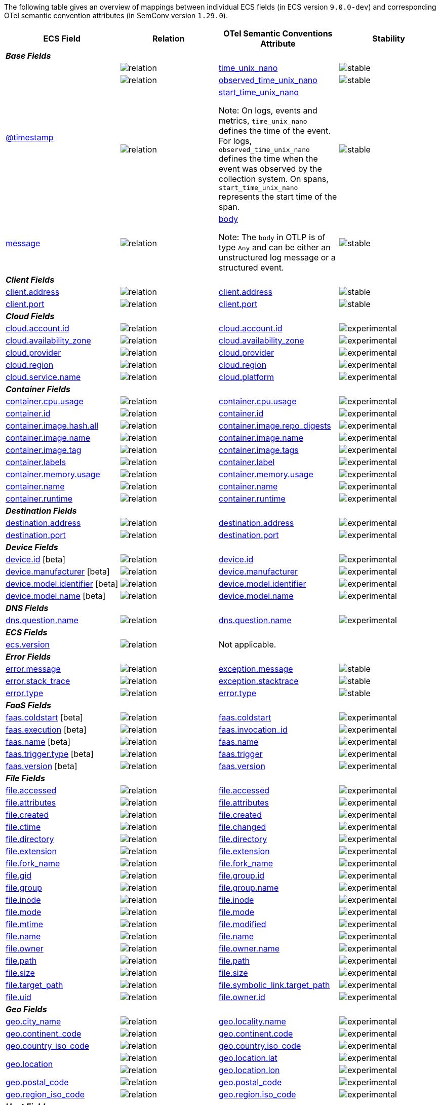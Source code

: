 The following table gives an overview of mappings between individual ECS fields (in ECS version `9.0.0-dev`)
and corresponding OTel semantic convention attributes (in SemConv version `1.29.0`).

[%header]
|====
| ECS Field | Relation | OTel Semantic Conventions Attribute | Stability

[[otel-mapping-namespace-base]]
4+e| *Base Fields*

.3+|
[[otel-mapping-for-timestamp]]
<<field-timestamp, @timestamp>> 



^| image:https://img.shields.io/badge/OTLP-ffdcb2?style=flat[relation,title=otlp]

<| https://github.com/search?q=repo%3Aopen-telemetry%2Fopentelemetry-proto+%22\+time_unix_nano+%22&type=code[time_unix_nano] +


^|image:https://img.shields.io/badge/✔-93c93e?style=flat[stable,title=stable]

// ===============================================================


^| image:https://img.shields.io/badge/OTLP-ffdcb2?style=flat[relation,title=otlp]

<| https://github.com/search?q=repo%3Aopen-telemetry%2Fopentelemetry-proto+%22\+observed_time_unix_nano+%22&type=code[observed_time_unix_nano] +


^|image:https://img.shields.io/badge/✔-93c93e?style=flat[stable,title=stable]

// ===============================================================


^| image:https://img.shields.io/badge/OTLP-ffdcb2?style=flat[relation,title=otlp]

<| https://github.com/search?q=repo%3Aopen-telemetry%2Fopentelemetry-proto+%22\+start_time_unix_nano+%22&type=code[start_time_unix_nano] +

Note: On logs, events and metrics, `time_unix_nano` defines the time of the event. For logs, `observed_time_unix_nano` defines the time when the event was observed by the collection system. On spans, `start_time_unix_nano` represents the start time of the span.



^|image:https://img.shields.io/badge/✔-93c93e?style=flat[stable,title=stable]

// ===============================================================
.1+|
[[otel-mapping-for-message]]
<<field-message, message>> 



^| image:https://img.shields.io/badge/OTLP-ffdcb2?style=flat[relation,title=otlp]

<| https://github.com/search?q=repo%3Aopen-telemetry%2Fopentelemetry-proto+%22\+body+%22&type=code[body] +

Note: The `body` in OTLP is of type `Any` and can be either an unstructured log message or a structured event.


^|image:https://img.shields.io/badge/✔-93c93e?style=flat[stable,title=stable]

// ===============================================================
[[otel-mapping-namespace-client]]
4+e| *Client Fields*

.1+|
[[otel-mapping-for-client-address]]
<<field-client-address, client.address>> 



^| image:https://img.shields.io/badge/exact%20match-93c93e?style=flat[relation,title=match]

<| https://opentelemetry.io/docs/specs/semconv/attributes-registry/client/#client-address[client.address] +


^|image:https://img.shields.io/badge/✔-93c93e?style=flat[stable,title=stable]

// ===============================================================
.1+|
[[otel-mapping-for-client-port]]
<<field-client-port, client.port>> 



^| image:https://img.shields.io/badge/exact%20match-93c93e?style=flat[relation,title=match]

<| https://opentelemetry.io/docs/specs/semconv/attributes-registry/client/#client-port[client.port] +


^|image:https://img.shields.io/badge/✔-93c93e?style=flat[stable,title=stable]

// ===============================================================
[[otel-mapping-namespace-cloud]]
4+e| *Cloud Fields*

.1+|
[[otel-mapping-for-cloud-account-id]]
<<field-cloud-account-id, cloud.account.id>> 



^| image:https://img.shields.io/badge/exact%20match-93c93e?style=flat[relation,title=match]

<| https://opentelemetry.io/docs/specs/semconv/attributes-registry/cloud/#cloud-account-id[cloud.account.id] +


^|image:https://img.shields.io/badge/✘-fed10c?style=flat[experimental,title=experimental]

// ===============================================================
.1+|
[[otel-mapping-for-cloud-availability-zone]]
<<field-cloud-availability-zone, cloud.availability_zone>> 



^| image:https://img.shields.io/badge/exact%20match-93c93e?style=flat[relation,title=match]

<| https://opentelemetry.io/docs/specs/semconv/attributes-registry/cloud/#cloud-availability-zone[cloud.availability_zone] +


^|image:https://img.shields.io/badge/✘-fed10c?style=flat[experimental,title=experimental]

// ===============================================================
.1+|
[[otel-mapping-for-cloud-provider]]
<<field-cloud-provider, cloud.provider>> 



^| image:https://img.shields.io/badge/exact%20match-93c93e?style=flat[relation,title=match]

<| https://opentelemetry.io/docs/specs/semconv/attributes-registry/cloud/#cloud-provider[cloud.provider] +


^|image:https://img.shields.io/badge/✘-fed10c?style=flat[experimental,title=experimental]

// ===============================================================
.1+|
[[otel-mapping-for-cloud-region]]
<<field-cloud-region, cloud.region>> 



^| image:https://img.shields.io/badge/exact%20match-93c93e?style=flat[relation,title=match]

<| https://opentelemetry.io/docs/specs/semconv/attributes-registry/cloud/#cloud-region[cloud.region] +


^|image:https://img.shields.io/badge/✘-fed10c?style=flat[experimental,title=experimental]

// ===============================================================
.1+|
[[otel-mapping-for-cloud-service-name]]
<<field-cloud-service-name, cloud.service.name>> 



^| image:https://img.shields.io/badge/equivalent-1ba9f5?style=flat[relation,title=equivalent]

<| https://opentelemetry.io/docs/specs/semconv/attributes-registry/cloud/#cloud-platform[cloud.platform] +


^|image:https://img.shields.io/badge/✘-fed10c?style=flat[experimental,title=experimental]

// ===============================================================
[[otel-mapping-namespace-container]]
4+e| *Container Fields*

.1+|
[[otel-mapping-for-container-cpu-usage]]
<<field-container-cpu-usage, container.cpu.usage>> 



^| image:https://img.shields.io/badge/metric-cb00cb?style=flat[relation,title=metric]

<| https://github.com/search?q=repo%3Aopen-telemetry%2Fsemantic-conventions+%22%3C%21--\+semconv+metric.container.cpu.usage+--%3E%22&type=code[container.cpu.usage] +


^|image:https://img.shields.io/badge/✘-fed10c?style=flat[experimental,title=experimental]

// ===============================================================
.1+|
[[otel-mapping-for-container-id]]
<<field-container-id, container.id>> 



^| image:https://img.shields.io/badge/exact%20match-93c93e?style=flat[relation,title=match]

<| https://opentelemetry.io/docs/specs/semconv/attributes-registry/container/#container-id[container.id] +


^|image:https://img.shields.io/badge/✘-fed10c?style=flat[experimental,title=experimental]

// ===============================================================
.1+|
[[otel-mapping-for-container-image-hash-all]]
<<field-container-image-hash-all, container.image.hash.all>> 



^| image:https://img.shields.io/badge/equivalent-1ba9f5?style=flat[relation,title=equivalent]

<| https://opentelemetry.io/docs/specs/semconv/attributes-registry/container/#container-image-repo-digests[container.image.repo_digests] +


^|image:https://img.shields.io/badge/✘-fed10c?style=flat[experimental,title=experimental]

// ===============================================================
.1+|
[[otel-mapping-for-container-image-name]]
<<field-container-image-name, container.image.name>> 



^| image:https://img.shields.io/badge/exact%20match-93c93e?style=flat[relation,title=match]

<| https://opentelemetry.io/docs/specs/semconv/attributes-registry/container/#container-image-name[container.image.name] +


^|image:https://img.shields.io/badge/✘-fed10c?style=flat[experimental,title=experimental]

// ===============================================================
.1+|
[[otel-mapping-for-container-image-tag]]
<<field-container-image-tag, container.image.tag>> 



^| image:https://img.shields.io/badge/equivalent-1ba9f5?style=flat[relation,title=equivalent]

<| https://opentelemetry.io/docs/specs/semconv/attributes-registry/container/#container-image-tags[container.image.tags] +


^|image:https://img.shields.io/badge/✘-fed10c?style=flat[experimental,title=experimental]

// ===============================================================
.1+|
[[otel-mapping-for-container-labels]]
<<field-container-labels, container.labels>> 



^| image:https://img.shields.io/badge/related-cb8f00?style=flat[relation,title=related]

<| https://opentelemetry.io/docs/specs/semconv/attributes-registry/container/#container-label[container.label] +


^|image:https://img.shields.io/badge/✘-fed10c?style=flat[experimental,title=experimental]

// ===============================================================
.1+|
[[otel-mapping-for-container-memory-usage]]
<<field-container-memory-usage, container.memory.usage>> 



^| image:https://img.shields.io/badge/metric-cb00cb?style=flat[relation,title=metric]

<| https://github.com/search?q=repo%3Aopen-telemetry%2Fsemantic-conventions+%22%3C%21--\+semconv+metric.container.memory.usage+--%3E%22&type=code[container.memory.usage] +


^|image:https://img.shields.io/badge/✘-fed10c?style=flat[experimental,title=experimental]

// ===============================================================
.1+|
[[otel-mapping-for-container-name]]
<<field-container-name, container.name>> 



^| image:https://img.shields.io/badge/exact%20match-93c93e?style=flat[relation,title=match]

<| https://opentelemetry.io/docs/specs/semconv/attributes-registry/container/#container-name[container.name] +


^|image:https://img.shields.io/badge/✘-fed10c?style=flat[experimental,title=experimental]

// ===============================================================
.1+|
[[otel-mapping-for-container-runtime]]
<<field-container-runtime, container.runtime>> 



^| image:https://img.shields.io/badge/exact%20match-93c93e?style=flat[relation,title=match]

<| https://opentelemetry.io/docs/specs/semconv/attributes-registry/container/#container-runtime[container.runtime] +


^|image:https://img.shields.io/badge/✘-fed10c?style=flat[experimental,title=experimental]

// ===============================================================
[[otel-mapping-namespace-destination]]
4+e| *Destination Fields*

.1+|
[[otel-mapping-for-destination-address]]
<<field-destination-address, destination.address>> 



^| image:https://img.shields.io/badge/exact%20match-93c93e?style=flat[relation,title=match]

<| https://opentelemetry.io/docs/specs/semconv/attributes-registry/destination/#destination-address[destination.address] +


^|image:https://img.shields.io/badge/✘-fed10c?style=flat[experimental,title=experimental]

// ===============================================================
.1+|
[[otel-mapping-for-destination-port]]
<<field-destination-port, destination.port>> 



^| image:https://img.shields.io/badge/exact%20match-93c93e?style=flat[relation,title=match]

<| https://opentelemetry.io/docs/specs/semconv/attributes-registry/destination/#destination-port[destination.port] +


^|image:https://img.shields.io/badge/✘-fed10c?style=flat[experimental,title=experimental]

// ===============================================================
[[otel-mapping-namespace-device]]
4+e| *Device Fields*

.1+|
[[otel-mapping-for-device-id]]
<<field-device-id, device.id>> [beta]



^| image:https://img.shields.io/badge/exact%20match-93c93e?style=flat[relation,title=match]

<| https://opentelemetry.io/docs/specs/semconv/attributes-registry/device/#device-id[device.id] +


^|image:https://img.shields.io/badge/✘-fed10c?style=flat[experimental,title=experimental]

// ===============================================================
.1+|
[[otel-mapping-for-device-manufacturer]]
<<field-device-manufacturer, device.manufacturer>> [beta]



^| image:https://img.shields.io/badge/exact%20match-93c93e?style=flat[relation,title=match]

<| https://opentelemetry.io/docs/specs/semconv/attributes-registry/device/#device-manufacturer[device.manufacturer] +


^|image:https://img.shields.io/badge/✘-fed10c?style=flat[experimental,title=experimental]

// ===============================================================
.1+|
[[otel-mapping-for-device-model-identifier]]
<<field-device-model-identifier, device.model.identifier>> [beta]



^| image:https://img.shields.io/badge/exact%20match-93c93e?style=flat[relation,title=match]

<| https://opentelemetry.io/docs/specs/semconv/attributes-registry/device/#device-model-identifier[device.model.identifier] +


^|image:https://img.shields.io/badge/✘-fed10c?style=flat[experimental,title=experimental]

// ===============================================================
.1+|
[[otel-mapping-for-device-model-name]]
<<field-device-model-name, device.model.name>> [beta]



^| image:https://img.shields.io/badge/exact%20match-93c93e?style=flat[relation,title=match]

<| https://opentelemetry.io/docs/specs/semconv/attributes-registry/device/#device-model-name[device.model.name] +


^|image:https://img.shields.io/badge/✘-fed10c?style=flat[experimental,title=experimental]

// ===============================================================
[[otel-mapping-namespace-dns]]
4+e| *DNS Fields*

.1+|
[[otel-mapping-for-dns-question-name]]
<<field-dns-question-name, dns.question.name>> 



^| image:https://img.shields.io/badge/exact%20match-93c93e?style=flat[relation,title=match]

<| https://opentelemetry.io/docs/specs/semconv/attributes-registry/dns/#dns-question-name[dns.question.name] +


^|image:https://img.shields.io/badge/✘-fed10c?style=flat[experimental,title=experimental]

// ===============================================================
[[otel-mapping-namespace-ecs]]
4+e| *ECS Fields*

.1+|
[[otel-mapping-for-ecs-version]]
<<field-ecs-version, ecs.version>> 



^| image:https://img.shields.io/badge/n%2Fa-f2f4fb?style=flat[relation,title=not-applicable]

<| Not applicable. +


^|

// ===============================================================
[[otel-mapping-namespace-error]]
4+e| *Error Fields*

.1+|
[[otel-mapping-for-error-message]]
<<field-error-message, error.message>> 



^| image:https://img.shields.io/badge/equivalent-1ba9f5?style=flat[relation,title=equivalent]

<| https://opentelemetry.io/docs/specs/semconv/attributes-registry/exception/#exception-message[exception.message] +


^|image:https://img.shields.io/badge/✔-93c93e?style=flat[stable,title=stable]

// ===============================================================
.1+|
[[otel-mapping-for-error-stack-trace]]
<<field-error-stack-trace, error.stack_trace>> 



^| image:https://img.shields.io/badge/equivalent-1ba9f5?style=flat[relation,title=equivalent]

<| https://opentelemetry.io/docs/specs/semconv/attributes-registry/exception/#exception-stacktrace[exception.stacktrace] +


^|image:https://img.shields.io/badge/✔-93c93e?style=flat[stable,title=stable]

// ===============================================================
.1+|
[[otel-mapping-for-error-type]]
<<field-error-type, error.type>> 



^| image:https://img.shields.io/badge/exact%20match-93c93e?style=flat[relation,title=match]

<| https://opentelemetry.io/docs/specs/semconv/attributes-registry/error/#error-type[error.type] +


^|image:https://img.shields.io/badge/✔-93c93e?style=flat[stable,title=stable]

// ===============================================================
[[otel-mapping-namespace-faas]]
4+e| *FaaS Fields*

.1+|
[[otel-mapping-for-faas-coldstart]]
<<field-faas-coldstart, faas.coldstart>> [beta]



^| image:https://img.shields.io/badge/exact%20match-93c93e?style=flat[relation,title=match]

<| https://opentelemetry.io/docs/specs/semconv/attributes-registry/faas/#faas-coldstart[faas.coldstart] +


^|image:https://img.shields.io/badge/✘-fed10c?style=flat[experimental,title=experimental]

// ===============================================================
.1+|
[[otel-mapping-for-faas-execution]]
<<field-faas-execution, faas.execution>> [beta]



^| image:https://img.shields.io/badge/equivalent-1ba9f5?style=flat[relation,title=equivalent]

<| https://opentelemetry.io/docs/specs/semconv/attributes-registry/faas/#faas-invocation-id[faas.invocation_id] +


^|image:https://img.shields.io/badge/✘-fed10c?style=flat[experimental,title=experimental]

// ===============================================================
.1+|
[[otel-mapping-for-faas-name]]
<<field-faas-name, faas.name>> [beta]



^| image:https://img.shields.io/badge/exact%20match-93c93e?style=flat[relation,title=match]

<| https://opentelemetry.io/docs/specs/semconv/attributes-registry/faas/#faas-name[faas.name] +


^|image:https://img.shields.io/badge/✘-fed10c?style=flat[experimental,title=experimental]

// ===============================================================
.1+|
[[otel-mapping-for-faas-trigger-type]]
<<field-faas-trigger-type, faas.trigger.type>> [beta]



^| image:https://img.shields.io/badge/equivalent-1ba9f5?style=flat[relation,title=equivalent]

<| https://opentelemetry.io/docs/specs/semconv/attributes-registry/faas/#faas-trigger[faas.trigger] +


^|image:https://img.shields.io/badge/✘-fed10c?style=flat[experimental,title=experimental]

// ===============================================================
.1+|
[[otel-mapping-for-faas-version]]
<<field-faas-version, faas.version>> [beta]



^| image:https://img.shields.io/badge/exact%20match-93c93e?style=flat[relation,title=match]

<| https://opentelemetry.io/docs/specs/semconv/attributes-registry/faas/#faas-version[faas.version] +


^|image:https://img.shields.io/badge/✘-fed10c?style=flat[experimental,title=experimental]

// ===============================================================
[[otel-mapping-namespace-file]]
4+e| *File Fields*

.1+|
[[otel-mapping-for-file-accessed]]
<<field-file-accessed, file.accessed>> 



^| image:https://img.shields.io/badge/exact%20match-93c93e?style=flat[relation,title=match]

<| https://opentelemetry.io/docs/specs/semconv/attributes-registry/file/#file-accessed[file.accessed] +


^|image:https://img.shields.io/badge/✘-fed10c?style=flat[experimental,title=experimental]

// ===============================================================
.1+|
[[otel-mapping-for-file-attributes]]
<<field-file-attributes, file.attributes>> 



^| image:https://img.shields.io/badge/exact%20match-93c93e?style=flat[relation,title=match]

<| https://opentelemetry.io/docs/specs/semconv/attributes-registry/file/#file-attributes[file.attributes] +


^|image:https://img.shields.io/badge/✘-fed10c?style=flat[experimental,title=experimental]

// ===============================================================
.1+|
[[otel-mapping-for-file-created]]
<<field-file-created, file.created>> 



^| image:https://img.shields.io/badge/exact%20match-93c93e?style=flat[relation,title=match]

<| https://opentelemetry.io/docs/specs/semconv/attributes-registry/file/#file-created[file.created] +


^|image:https://img.shields.io/badge/✘-fed10c?style=flat[experimental,title=experimental]

// ===============================================================
.1+|
[[otel-mapping-for-file-ctime]]
<<field-file-ctime, file.ctime>> 



^| image:https://img.shields.io/badge/equivalent-1ba9f5?style=flat[relation,title=equivalent]

<| https://opentelemetry.io/docs/specs/semconv/attributes-registry/file/#file-changed[file.changed] +


^|image:https://img.shields.io/badge/✘-fed10c?style=flat[experimental,title=experimental]

// ===============================================================
.1+|
[[otel-mapping-for-file-directory]]
<<field-file-directory, file.directory>> 



^| image:https://img.shields.io/badge/exact%20match-93c93e?style=flat[relation,title=match]

<| https://opentelemetry.io/docs/specs/semconv/attributes-registry/file/#file-directory[file.directory] +


^|image:https://img.shields.io/badge/✘-fed10c?style=flat[experimental,title=experimental]

// ===============================================================
.1+|
[[otel-mapping-for-file-extension]]
<<field-file-extension, file.extension>> 



^| image:https://img.shields.io/badge/exact%20match-93c93e?style=flat[relation,title=match]

<| https://opentelemetry.io/docs/specs/semconv/attributes-registry/file/#file-extension[file.extension] +


^|image:https://img.shields.io/badge/✘-fed10c?style=flat[experimental,title=experimental]

// ===============================================================
.1+|
[[otel-mapping-for-file-fork-name]]
<<field-file-fork-name, file.fork_name>> 



^| image:https://img.shields.io/badge/exact%20match-93c93e?style=flat[relation,title=match]

<| https://opentelemetry.io/docs/specs/semconv/attributes-registry/file/#file-fork-name[file.fork_name] +


^|image:https://img.shields.io/badge/✘-fed10c?style=flat[experimental,title=experimental]

// ===============================================================
.1+|
[[otel-mapping-for-file-gid]]
<<field-file-gid, file.gid>> 



^| image:https://img.shields.io/badge/equivalent-1ba9f5?style=flat[relation,title=equivalent]

<| https://opentelemetry.io/docs/specs/semconv/attributes-registry/file/#file-group-id[file.group.id] +


^|image:https://img.shields.io/badge/✘-fed10c?style=flat[experimental,title=experimental]

// ===============================================================
.1+|
[[otel-mapping-for-file-group]]
<<field-file-group, file.group>> 



^| image:https://img.shields.io/badge/equivalent-1ba9f5?style=flat[relation,title=equivalent]

<| https://opentelemetry.io/docs/specs/semconv/attributes-registry/file/#file-group-name[file.group.name] +


^|image:https://img.shields.io/badge/✘-fed10c?style=flat[experimental,title=experimental]

// ===============================================================
.1+|
[[otel-mapping-for-file-inode]]
<<field-file-inode, file.inode>> 



^| image:https://img.shields.io/badge/exact%20match-93c93e?style=flat[relation,title=match]

<| https://opentelemetry.io/docs/specs/semconv/attributes-registry/file/#file-inode[file.inode] +


^|image:https://img.shields.io/badge/✘-fed10c?style=flat[experimental,title=experimental]

// ===============================================================
.1+|
[[otel-mapping-for-file-mode]]
<<field-file-mode, file.mode>> 



^| image:https://img.shields.io/badge/exact%20match-93c93e?style=flat[relation,title=match]

<| https://opentelemetry.io/docs/specs/semconv/attributes-registry/file/#file-mode[file.mode] +


^|image:https://img.shields.io/badge/✘-fed10c?style=flat[experimental,title=experimental]

// ===============================================================
.1+|
[[otel-mapping-for-file-mtime]]
<<field-file-mtime, file.mtime>> 



^| image:https://img.shields.io/badge/equivalent-1ba9f5?style=flat[relation,title=equivalent]

<| https://opentelemetry.io/docs/specs/semconv/attributes-registry/file/#file-modified[file.modified] +


^|image:https://img.shields.io/badge/✘-fed10c?style=flat[experimental,title=experimental]

// ===============================================================
.1+|
[[otel-mapping-for-file-name]]
<<field-file-name, file.name>> 



^| image:https://img.shields.io/badge/exact%20match-93c93e?style=flat[relation,title=match]

<| https://opentelemetry.io/docs/specs/semconv/attributes-registry/file/#file-name[file.name] +


^|image:https://img.shields.io/badge/✘-fed10c?style=flat[experimental,title=experimental]

// ===============================================================
.1+|
[[otel-mapping-for-file-owner]]
<<field-file-owner, file.owner>> 



^| image:https://img.shields.io/badge/equivalent-1ba9f5?style=flat[relation,title=equivalent]

<| https://opentelemetry.io/docs/specs/semconv/attributes-registry/file/#file-owner-name[file.owner.name] +


^|image:https://img.shields.io/badge/✘-fed10c?style=flat[experimental,title=experimental]

// ===============================================================
.1+|
[[otel-mapping-for-file-path]]
<<field-file-path, file.path>> 



^| image:https://img.shields.io/badge/exact%20match-93c93e?style=flat[relation,title=match]

<| https://opentelemetry.io/docs/specs/semconv/attributes-registry/file/#file-path[file.path] +


^|image:https://img.shields.io/badge/✘-fed10c?style=flat[experimental,title=experimental]

// ===============================================================
.1+|
[[otel-mapping-for-file-size]]
<<field-file-size, file.size>> 



^| image:https://img.shields.io/badge/exact%20match-93c93e?style=flat[relation,title=match]

<| https://opentelemetry.io/docs/specs/semconv/attributes-registry/file/#file-size[file.size] +


^|image:https://img.shields.io/badge/✘-fed10c?style=flat[experimental,title=experimental]

// ===============================================================
.1+|
[[otel-mapping-for-file-target-path]]
<<field-file-target-path, file.target_path>> 



^| image:https://img.shields.io/badge/equivalent-1ba9f5?style=flat[relation,title=equivalent]

<| https://opentelemetry.io/docs/specs/semconv/attributes-registry/file/#file-symbolic-link-target-path[file.symbolic_link.target_path] +


^|image:https://img.shields.io/badge/✘-fed10c?style=flat[experimental,title=experimental]

// ===============================================================
.1+|
[[otel-mapping-for-file-uid]]
<<field-file-uid, file.uid>> 



^| image:https://img.shields.io/badge/equivalent-1ba9f5?style=flat[relation,title=equivalent]

<| https://opentelemetry.io/docs/specs/semconv/attributes-registry/file/#file-owner-id[file.owner.id] +


^|image:https://img.shields.io/badge/✘-fed10c?style=flat[experimental,title=experimental]

// ===============================================================
[[otel-mapping-namespace-geo]]
4+e| *Geo Fields*

.1+|
[[otel-mapping-for-geo-city-name]]
<<field-geo-city-name, geo.city_name>> 



^| image:https://img.shields.io/badge/equivalent-1ba9f5?style=flat[relation,title=equivalent]

<| https://opentelemetry.io/docs/specs/semconv/attributes-registry/geo/#geo-locality-name[geo.locality.name] +


^|image:https://img.shields.io/badge/✘-fed10c?style=flat[experimental,title=experimental]

// ===============================================================
.1+|
[[otel-mapping-for-geo-continent-code]]
<<field-geo-continent-code, geo.continent_code>> 



^| image:https://img.shields.io/badge/equivalent-1ba9f5?style=flat[relation,title=equivalent]

<| https://opentelemetry.io/docs/specs/semconv/attributes-registry/geo/#geo-continent-code[geo.continent.code] +


^|image:https://img.shields.io/badge/✘-fed10c?style=flat[experimental,title=experimental]

// ===============================================================
.1+|
[[otel-mapping-for-geo-country-iso-code]]
<<field-geo-country-iso-code, geo.country_iso_code>> 



^| image:https://img.shields.io/badge/equivalent-1ba9f5?style=flat[relation,title=equivalent]

<| https://opentelemetry.io/docs/specs/semconv/attributes-registry/geo/#geo-country-iso-code[geo.country.iso_code] +


^|image:https://img.shields.io/badge/✘-fed10c?style=flat[experimental,title=experimental]

// ===============================================================
.2+|
[[otel-mapping-for-geo-location]]
<<field-geo-location, geo.location>> 



^| image:https://img.shields.io/badge/related-cb8f00?style=flat[relation,title=related]

<| https://opentelemetry.io/docs/specs/semconv/attributes-registry/geo/#geo-location-lat[geo.location.lat] +


^|image:https://img.shields.io/badge/✘-fed10c?style=flat[experimental,title=experimental]

// ===============================================================


^| image:https://img.shields.io/badge/related-cb8f00?style=flat[relation,title=related]

<| https://opentelemetry.io/docs/specs/semconv/attributes-registry/geo/#geo-location-lon[geo.location.lon] +


^|image:https://img.shields.io/badge/✘-fed10c?style=flat[experimental,title=experimental]

// ===============================================================
.1+|
[[otel-mapping-for-geo-postal-code]]
<<field-geo-postal-code, geo.postal_code>> 



^| image:https://img.shields.io/badge/exact%20match-93c93e?style=flat[relation,title=match]

<| https://opentelemetry.io/docs/specs/semconv/attributes-registry/geo/#geo-postal-code[geo.postal_code] +


^|image:https://img.shields.io/badge/✘-fed10c?style=flat[experimental,title=experimental]

// ===============================================================
.1+|
[[otel-mapping-for-geo-region-iso-code]]
<<field-geo-region-iso-code, geo.region_iso_code>> 



^| image:https://img.shields.io/badge/equivalent-1ba9f5?style=flat[relation,title=equivalent]

<| https://opentelemetry.io/docs/specs/semconv/attributes-registry/geo/#geo-region-iso-code[geo.region.iso_code] +


^|image:https://img.shields.io/badge/✘-fed10c?style=flat[experimental,title=experimental]

// ===============================================================
[[otel-mapping-namespace-host]]
4+e| *Host Fields*

.1+|
[[otel-mapping-for-host-architecture]]
<<field-host-architecture, host.architecture>> 



^| image:https://img.shields.io/badge/equivalent-1ba9f5?style=flat[relation,title=equivalent]

<| https://opentelemetry.io/docs/specs/semconv/attributes-registry/host/#host-arch[host.arch] +


^|image:https://img.shields.io/badge/✘-fed10c?style=flat[experimental,title=experimental]

// ===============================================================
.1+|
[[otel-mapping-for-host-cpu-usage]]
<<field-host-cpu-usage, host.cpu.usage>> 



^| image:https://img.shields.io/badge/metric-cb00cb?style=flat[relation,title=metric]

<| https://github.com/search?q=repo%3Aopen-telemetry%2Fsemantic-conventions+%22%3C%21--\+semconv+metric.system.cpu.utilization+--%3E%22&type=code[system.cpu.utilization] +


^|image:https://img.shields.io/badge/✘-fed10c?style=flat[experimental,title=experimental]

// ===============================================================
.1+|
[[otel-mapping-for-host-disk-read-bytes]]
<<field-host-disk-read-bytes, host.disk.read.bytes>> 



^| image:https://img.shields.io/badge/metric-cb00cb?style=flat[relation,title=metric]

<| https://github.com/search?q=repo%3Aopen-telemetry%2Fsemantic-conventions+%22%3C%21--\+semconv+metric.system.disk.io+--%3E%22&type=code[system.disk.io] +


^|image:https://img.shields.io/badge/✘-fed10c?style=flat[experimental,title=experimental]

// ===============================================================
.1+|
[[otel-mapping-for-host-disk-write-bytes]]
<<field-host-disk-write-bytes, host.disk.write.bytes>> 



^| image:https://img.shields.io/badge/metric-cb00cb?style=flat[relation,title=metric]

<| https://github.com/search?q=repo%3Aopen-telemetry%2Fsemantic-conventions+%22%3C%21--\+semconv+metric.system.disk.io+--%3E%22&type=code[system.disk.io] +


^|image:https://img.shields.io/badge/✘-fed10c?style=flat[experimental,title=experimental]

// ===============================================================
.1+|
[[otel-mapping-for-host-id]]
<<field-host-id, host.id>> 



^| image:https://img.shields.io/badge/exact%20match-93c93e?style=flat[relation,title=match]

<| https://opentelemetry.io/docs/specs/semconv/attributes-registry/host/#host-id[host.id] +


^|image:https://img.shields.io/badge/✘-fed10c?style=flat[experimental,title=experimental]

// ===============================================================
.1+|
[[otel-mapping-for-host-ip]]
<<field-host-ip, host.ip>> 



^| image:https://img.shields.io/badge/exact%20match-93c93e?style=flat[relation,title=match]

<| https://opentelemetry.io/docs/specs/semconv/attributes-registry/host/#host-ip[host.ip] +


^|image:https://img.shields.io/badge/✘-fed10c?style=flat[experimental,title=experimental]

// ===============================================================
.1+|
[[otel-mapping-for-host-mac]]
<<field-host-mac, host.mac>> 



^| image:https://img.shields.io/badge/exact%20match-93c93e?style=flat[relation,title=match]

<| https://opentelemetry.io/docs/specs/semconv/attributes-registry/host/#host-mac[host.mac] +


^|image:https://img.shields.io/badge/✘-fed10c?style=flat[experimental,title=experimental]

// ===============================================================
.1+|
[[otel-mapping-for-host-name]]
<<field-host-name, host.name>> 



^| image:https://img.shields.io/badge/exact%20match-93c93e?style=flat[relation,title=match]

<| https://opentelemetry.io/docs/specs/semconv/attributes-registry/host/#host-name[host.name] +


^|image:https://img.shields.io/badge/✘-fed10c?style=flat[experimental,title=experimental]

// ===============================================================
.1+|
[[otel-mapping-for-host-network-egress-bytes]]
<<field-host-network-egress-bytes, host.network.egress.bytes>> 



^| image:https://img.shields.io/badge/metric-cb00cb?style=flat[relation,title=metric]

<| https://github.com/search?q=repo%3Aopen-telemetry%2Fsemantic-conventions+%22%3C%21--\+semconv+metric.system.network.io+--%3E%22&type=code[system.network.io] +


^|image:https://img.shields.io/badge/✘-fed10c?style=flat[experimental,title=experimental]

// ===============================================================
.1+|
[[otel-mapping-for-host-network-egress-packets]]
<<field-host-network-egress-packets, host.network.egress.packets>> 



^| image:https://img.shields.io/badge/metric-cb00cb?style=flat[relation,title=metric]

<| https://github.com/search?q=repo%3Aopen-telemetry%2Fsemantic-conventions+%22%3C%21--\+semconv+metric.system.network.packets+--%3E%22&type=code[system.network.packets] +


^|image:https://img.shields.io/badge/✘-fed10c?style=flat[experimental,title=experimental]

// ===============================================================
.1+|
[[otel-mapping-for-host-network-ingress-bytes]]
<<field-host-network-ingress-bytes, host.network.ingress.bytes>> 



^| image:https://img.shields.io/badge/metric-cb00cb?style=flat[relation,title=metric]

<| https://github.com/search?q=repo%3Aopen-telemetry%2Fsemantic-conventions+%22%3C%21--\+semconv+metric.system.network.io+--%3E%22&type=code[system.network.io] +


^|image:https://img.shields.io/badge/✘-fed10c?style=flat[experimental,title=experimental]

// ===============================================================
.1+|
[[otel-mapping-for-host-network-ingress-packets]]
<<field-host-network-ingress-packets, host.network.ingress.packets>> 



^| image:https://img.shields.io/badge/metric-cb00cb?style=flat[relation,title=metric]

<| https://github.com/search?q=repo%3Aopen-telemetry%2Fsemantic-conventions+%22%3C%21--\+semconv+metric.system.network.packets+--%3E%22&type=code[system.network.packets] +


^|image:https://img.shields.io/badge/✘-fed10c?style=flat[experimental,title=experimental]

// ===============================================================
.1+|
[[otel-mapping-for-host-type]]
<<field-host-type, host.type>> 



^| image:https://img.shields.io/badge/exact%20match-93c93e?style=flat[relation,title=match]

<| https://opentelemetry.io/docs/specs/semconv/attributes-registry/host/#host-type[host.type] +


^|image:https://img.shields.io/badge/✘-fed10c?style=flat[experimental,title=experimental]

// ===============================================================
.1+|
[[otel-mapping-for-host-uptime]]
<<field-host-uptime, host.uptime>> 



^| image:https://img.shields.io/badge/metric-cb00cb?style=flat[relation,title=metric]

<| https://github.com/search?q=repo%3Aopen-telemetry%2Fsemantic-conventions+%22%3C%21--\+semconv+metric.system.uptime+--%3E%22&type=code[system.uptime] +


^|image:https://img.shields.io/badge/✘-fed10c?style=flat[experimental,title=experimental]

// ===============================================================
[[otel-mapping-namespace-http]]
4+e| *HTTP Fields*

.1+|
[[otel-mapping-for-http-request-body-bytes]]
<<field-http-request-body-bytes, http.request.body.bytes>> 



^| image:https://img.shields.io/badge/equivalent-1ba9f5?style=flat[relation,title=equivalent]

<| https://opentelemetry.io/docs/specs/semconv/attributes-registry/http/#http-request-body-size[http.request.body.size] +


^|image:https://img.shields.io/badge/✘-fed10c?style=flat[experimental,title=experimental]

// ===============================================================
.1+|
[[otel-mapping-for-http-request-bytes]]
<<field-http-request-bytes, http.request.bytes>> 



^| image:https://img.shields.io/badge/equivalent-1ba9f5?style=flat[relation,title=equivalent]

<| https://opentelemetry.io/docs/specs/semconv/attributes-registry/http/#http-request-size[http.request.size] +


^|image:https://img.shields.io/badge/✘-fed10c?style=flat[experimental,title=experimental]

// ===============================================================
.2+|
[[otel-mapping-for-http-request-method]]
<<field-http-request-method, http.request.method>> 



^| image:https://img.shields.io/badge/equivalent-1ba9f5?style=flat[relation,title=equivalent]

<| https://opentelemetry.io/docs/specs/semconv/attributes-registry/http/#http-request-method-original[http.request.method_original] +


^|image:https://img.shields.io/badge/✔-93c93e?style=flat[stable,title=stable]

// ===============================================================


^| image:https://img.shields.io/badge/conflict-910000?style=flat[relation,title=conflict]

<| https://opentelemetry.io/docs/specs/semconv/attributes-registry/http/#http-request-method[http.request.method] +

Note: `http.request.method` in SemConv is the known, normalized, upper case value of the request method, other than the ECS' `http.request.method` that retains casing from the original event.



^|image:https://img.shields.io/badge/✔-93c93e?style=flat[stable,title=stable]

// ===============================================================
.1+|
[[otel-mapping-for-http-response-body-bytes]]
<<field-http-response-body-bytes, http.response.body.bytes>> 



^| image:https://img.shields.io/badge/equivalent-1ba9f5?style=flat[relation,title=equivalent]

<| https://opentelemetry.io/docs/specs/semconv/attributes-registry/http/#http-response-body-size[http.response.body.size] +


^|image:https://img.shields.io/badge/✘-fed10c?style=flat[experimental,title=experimental]

// ===============================================================
.1+|
[[otel-mapping-for-http-response-bytes]]
<<field-http-response-bytes, http.response.bytes>> 



^| image:https://img.shields.io/badge/equivalent-1ba9f5?style=flat[relation,title=equivalent]

<| https://opentelemetry.io/docs/specs/semconv/attributes-registry/http/#http-response-size[http.response.size] +


^|image:https://img.shields.io/badge/✘-fed10c?style=flat[experimental,title=experimental]

// ===============================================================
.1+|
[[otel-mapping-for-http-response-status-code]]
<<field-http-response-status-code, http.response.status_code>> 



^| image:https://img.shields.io/badge/exact%20match-93c93e?style=flat[relation,title=match]

<| https://opentelemetry.io/docs/specs/semconv/attributes-registry/http/#http-response-status-code[http.response.status_code] +


^|image:https://img.shields.io/badge/✔-93c93e?style=flat[stable,title=stable]

// ===============================================================
.2+|
[[otel-mapping-for-http-version]]
<<field-http-version, http.version>> 



^| image:https://img.shields.io/badge/related-cb8f00?style=flat[relation,title=related]

<| https://opentelemetry.io/docs/specs/semconv/attributes-registry/network/#network-protocol-name[network.protocol.name] +


^|image:https://img.shields.io/badge/✔-93c93e?style=flat[stable,title=stable]

// ===============================================================


^| image:https://img.shields.io/badge/related-cb8f00?style=flat[relation,title=related]

<| https://opentelemetry.io/docs/specs/semconv/attributes-registry/network/#network-protocol-version[network.protocol.version] +

Note: In OTel SemConv, `network.protocol.version` specifies the HTTP version if the value of `network.protocol.name` is `http`.



^|image:https://img.shields.io/badge/✔-93c93e?style=flat[stable,title=stable]

// ===============================================================
[[otel-mapping-namespace-log]]
4+e| *Log Fields*

.1+|
[[otel-mapping-for-log-file-path]]
<<field-log-file-path, log.file.path>> 



^| image:https://img.shields.io/badge/exact%20match-93c93e?style=flat[relation,title=match]

<| https://opentelemetry.io/docs/specs/semconv/attributes-registry/log/#log-file-path[log.file.path] +


^|image:https://img.shields.io/badge/✘-fed10c?style=flat[experimental,title=experimental]

// ===============================================================
.1+|
[[otel-mapping-for-log-level]]
<<field-log-level, log.level>> 



^| image:https://img.shields.io/badge/OTLP-ffdcb2?style=flat[relation,title=otlp]

<| https://github.com/search?q=repo%3Aopen-telemetry%2Fopentelemetry-proto+%22\+severity_text+%22&type=code[severity_text] +


^|image:https://img.shields.io/badge/✔-93c93e?style=flat[stable,title=stable]

// ===============================================================
[[otel-mapping-namespace-network]]
4+e| *Network Fields*

.1+|
[[otel-mapping-for-network-protocol]]
<<field-network-protocol, network.protocol>> 



^| image:https://img.shields.io/badge/equivalent-1ba9f5?style=flat[relation,title=equivalent]

<| https://opentelemetry.io/docs/specs/semconv/attributes-registry/network/#network-protocol-name[network.protocol.name] +


^|image:https://img.shields.io/badge/✔-93c93e?style=flat[stable,title=stable]

// ===============================================================
.1+|
[[otel-mapping-for-network-transport]]
<<field-network-transport, network.transport>> 



^| image:https://img.shields.io/badge/exact%20match-93c93e?style=flat[relation,title=match]

<| https://opentelemetry.io/docs/specs/semconv/attributes-registry/network/#network-transport[network.transport] +


^|image:https://img.shields.io/badge/✔-93c93e?style=flat[stable,title=stable]

// ===============================================================
.1+|
[[otel-mapping-for-network-type]]
<<field-network-type, network.type>> 



^| image:https://img.shields.io/badge/exact%20match-93c93e?style=flat[relation,title=match]

<| https://opentelemetry.io/docs/specs/semconv/attributes-registry/network/#network-type[network.type] +


^|image:https://img.shields.io/badge/✔-93c93e?style=flat[stable,title=stable]

// ===============================================================
[[otel-mapping-namespace-os]]
4+e| *Operating System Fields*

.1+|
[[otel-mapping-for-os-name]]
<<field-os-name, os.name>> 



^| image:https://img.shields.io/badge/exact%20match-93c93e?style=flat[relation,title=match]

<| https://opentelemetry.io/docs/specs/semconv/attributes-registry/os/#os-name[os.name] +


^|image:https://img.shields.io/badge/✘-fed10c?style=flat[experimental,title=experimental]

// ===============================================================
.1+|
[[otel-mapping-for-os-type]]
<<field-os-type, os.type>> 



^| image:https://img.shields.io/badge/conflict-910000?style=flat[relation,title=conflict]

<| https://opentelemetry.io/docs/specs/semconv/attributes-registry/os/#os-type[os.type] +

Note: The expected values in ECS for `os.type` do not correspond with the values defined in semantic conventions!


^|image:https://img.shields.io/badge/✘-fed10c?style=flat[experimental,title=experimental]

// ===============================================================
.1+|
[[otel-mapping-for-os-version]]
<<field-os-version, os.version>> 



^| image:https://img.shields.io/badge/exact%20match-93c93e?style=flat[relation,title=match]

<| https://opentelemetry.io/docs/specs/semconv/attributes-registry/os/#os-version[os.version] +


^|image:https://img.shields.io/badge/✘-fed10c?style=flat[experimental,title=experimental]

// ===============================================================
[[otel-mapping-namespace-process]]
4+e| *Process Fields*

.1+|
[[otel-mapping-for-process-args-count]]
<<field-process-args-count, process.args_count>> 



^| image:https://img.shields.io/badge/exact%20match-93c93e?style=flat[relation,title=match]

<| https://opentelemetry.io/docs/specs/semconv/attributes-registry/process/#process-args-count[process.args_count] +


^|image:https://img.shields.io/badge/✘-fed10c?style=flat[experimental,title=experimental]

// ===============================================================
.1+|
[[otel-mapping-for-process-command-line]]
<<field-process-command-line, process.command_line>> 



^| image:https://img.shields.io/badge/exact%20match-93c93e?style=flat[relation,title=match]

<| https://opentelemetry.io/docs/specs/semconv/attributes-registry/process/#process-command-line[process.command_line] +


^|image:https://img.shields.io/badge/✘-fed10c?style=flat[experimental,title=experimental]

// ===============================================================
.1+|
process.real_user.id 



^| image:https://img.shields.io/badge/exact%20match-93c93e?style=flat[relation,title=match]

<| https://opentelemetry.io/docs/specs/semconv/attributes-registry/process/#process-real-user-id[process.real_user.id] +


^|image:https://img.shields.io/badge/✘-fed10c?style=flat[experimental,title=experimental]

// ===============================================================
.1+|
process.saved_user.id 



^| image:https://img.shields.io/badge/exact%20match-93c93e?style=flat[relation,title=match]

<| https://opentelemetry.io/docs/specs/semconv/attributes-registry/process/#process-saved-user-id[process.saved_user.id] +


^|image:https://img.shields.io/badge/✘-fed10c?style=flat[experimental,title=experimental]

// ===============================================================
.1+|
process.user.id 



^| image:https://img.shields.io/badge/exact%20match-93c93e?style=flat[relation,title=match]

<| https://opentelemetry.io/docs/specs/semconv/attributes-registry/process/#process-user-id[process.user.id] +


^|image:https://img.shields.io/badge/✘-fed10c?style=flat[experimental,title=experimental]

// ===============================================================
.1+|
[[otel-mapping-for-process-interactive]]
<<field-process-interactive, process.interactive>> 



^| image:https://img.shields.io/badge/exact%20match-93c93e?style=flat[relation,title=match]

<| https://opentelemetry.io/docs/specs/semconv/attributes-registry/process/#process-interactive[process.interactive] +


^|image:https://img.shields.io/badge/✘-fed10c?style=flat[experimental,title=experimental]

// ===============================================================
.1+|
process.real_user.name 



^| image:https://img.shields.io/badge/exact%20match-93c93e?style=flat[relation,title=match]

<| https://opentelemetry.io/docs/specs/semconv/attributes-registry/process/#process-real-user-name[process.real_user.name] +


^|image:https://img.shields.io/badge/✘-fed10c?style=flat[experimental,title=experimental]

// ===============================================================
.1+|
process.saved_user.name 



^| image:https://img.shields.io/badge/exact%20match-93c93e?style=flat[relation,title=match]

<| https://opentelemetry.io/docs/specs/semconv/attributes-registry/process/#process-saved-user-name[process.saved_user.name] +


^|image:https://img.shields.io/badge/✘-fed10c?style=flat[experimental,title=experimental]

// ===============================================================
.1+|
process.user.name 



^| image:https://img.shields.io/badge/exact%20match-93c93e?style=flat[relation,title=match]

<| https://opentelemetry.io/docs/specs/semconv/attributes-registry/process/#process-user-name[process.user.name] +


^|image:https://img.shields.io/badge/✘-fed10c?style=flat[experimental,title=experimental]

// ===============================================================
.1+|
process.group_leader.pid 



^| image:https://img.shields.io/badge/exact%20match-93c93e?style=flat[relation,title=match]

<| https://opentelemetry.io/docs/specs/semconv/attributes-registry/process/#process-group-leader-pid[process.group_leader.pid] +


^|image:https://img.shields.io/badge/✘-fed10c?style=flat[experimental,title=experimental]

// ===============================================================
.1+|
[[otel-mapping-for-process-pid]]
<<field-process-pid, process.pid>> 



^| image:https://img.shields.io/badge/exact%20match-93c93e?style=flat[relation,title=match]

<| https://opentelemetry.io/docs/specs/semconv/attributes-registry/process/#process-pid[process.pid] +


^|image:https://img.shields.io/badge/✘-fed10c?style=flat[experimental,title=experimental]

// ===============================================================
.1+|
process.session_leader.pid 



^| image:https://img.shields.io/badge/exact%20match-93c93e?style=flat[relation,title=match]

<| https://opentelemetry.io/docs/specs/semconv/attributes-registry/process/#process-session-leader-pid[process.session_leader.pid] +


^|image:https://img.shields.io/badge/✘-fed10c?style=flat[experimental,title=experimental]

// ===============================================================
.1+|
[[otel-mapping-for-process-title]]
<<field-process-title, process.title>> 



^| image:https://img.shields.io/badge/exact%20match-93c93e?style=flat[relation,title=match]

<| https://opentelemetry.io/docs/specs/semconv/attributes-registry/process/#process-title[process.title] +


^|image:https://img.shields.io/badge/✘-fed10c?style=flat[experimental,title=experimental]

// ===============================================================
.1+|
[[otel-mapping-for-process-vpid]]
<<field-process-vpid, process.vpid>> 



^| image:https://img.shields.io/badge/exact%20match-93c93e?style=flat[relation,title=match]

<| https://opentelemetry.io/docs/specs/semconv/attributes-registry/process/#process-vpid[process.vpid] +


^|image:https://img.shields.io/badge/✘-fed10c?style=flat[experimental,title=experimental]

// ===============================================================
.1+|
[[otel-mapping-for-process-working-directory]]
<<field-process-working-directory, process.working_directory>> 



^| image:https://img.shields.io/badge/exact%20match-93c93e?style=flat[relation,title=match]

<| https://opentelemetry.io/docs/specs/semconv/attributes-registry/process/#process-working-directory[process.working_directory] +


^|image:https://img.shields.io/badge/✘-fed10c?style=flat[experimental,title=experimental]

// ===============================================================
[[otel-mapping-namespace-server]]
4+e| *Server Fields*

.1+|
[[otel-mapping-for-server-address]]
<<field-server-address, server.address>> 



^| image:https://img.shields.io/badge/exact%20match-93c93e?style=flat[relation,title=match]

<| https://opentelemetry.io/docs/specs/semconv/attributes-registry/server/#server-address[server.address] +


^|image:https://img.shields.io/badge/✔-93c93e?style=flat[stable,title=stable]

// ===============================================================
.1+|
[[otel-mapping-for-server-port]]
<<field-server-port, server.port>> 



^| image:https://img.shields.io/badge/exact%20match-93c93e?style=flat[relation,title=match]

<| https://opentelemetry.io/docs/specs/semconv/attributes-registry/server/#server-port[server.port] +


^|image:https://img.shields.io/badge/✔-93c93e?style=flat[stable,title=stable]

// ===============================================================
[[otel-mapping-namespace-service]]
4+e| *Service Fields*

.1+|
[[otel-mapping-for-service-environment]]
<<field-service-environment, service.environment>> [beta]



^| image:https://img.shields.io/badge/equivalent-1ba9f5?style=flat[relation,title=equivalent]

<| https://opentelemetry.io/docs/specs/semconv/attributes-registry/deployment/#deployment-environment-name[deployment.environment.name] +


^|image:https://img.shields.io/badge/✘-fed10c?style=flat[experimental,title=experimental]

// ===============================================================
.1+|
[[otel-mapping-for-service-name]]
<<field-service-name, service.name>> 



^| image:https://img.shields.io/badge/exact%20match-93c93e?style=flat[relation,title=match]

<| https://opentelemetry.io/docs/specs/semconv/attributes-registry/service/#service-name[service.name] +


^|image:https://img.shields.io/badge/✔-93c93e?style=flat[stable,title=stable]

// ===============================================================
.1+|
[[otel-mapping-for-service-node-name]]
<<field-service-node-name, service.node.name>> 



^| image:https://img.shields.io/badge/equivalent-1ba9f5?style=flat[relation,title=equivalent]

<| https://opentelemetry.io/docs/specs/semconv/attributes-registry/service/#service-instance-id[service.instance.id] +


^|image:https://img.shields.io/badge/✘-fed10c?style=flat[experimental,title=experimental]

// ===============================================================
.1+|
[[otel-mapping-for-service-version]]
<<field-service-version, service.version>> 



^| image:https://img.shields.io/badge/exact%20match-93c93e?style=flat[relation,title=match]

<| https://opentelemetry.io/docs/specs/semconv/attributes-registry/service/#service-version[service.version] +


^|image:https://img.shields.io/badge/✔-93c93e?style=flat[stable,title=stable]

// ===============================================================
[[otel-mapping-namespace-source]]
4+e| *Source Fields*

.1+|
[[otel-mapping-for-source-address]]
<<field-source-address, source.address>> 



^| image:https://img.shields.io/badge/exact%20match-93c93e?style=flat[relation,title=match]

<| https://opentelemetry.io/docs/specs/semconv/attributes-registry/source/#source-address[source.address] +


^|image:https://img.shields.io/badge/✘-fed10c?style=flat[experimental,title=experimental]

// ===============================================================
.1+|
[[otel-mapping-for-source-port]]
<<field-source-port, source.port>> 



^| image:https://img.shields.io/badge/exact%20match-93c93e?style=flat[relation,title=match]

<| https://opentelemetry.io/docs/specs/semconv/attributes-registry/source/#source-port[source.port] +


^|image:https://img.shields.io/badge/✘-fed10c?style=flat[experimental,title=experimental]

// ===============================================================
[[otel-mapping-namespace-tls]]
4+e| *TLS Fields*

.1+|
[[otel-mapping-for-tls-cipher]]
<<field-tls-cipher, tls.cipher>> 



^| image:https://img.shields.io/badge/exact%20match-93c93e?style=flat[relation,title=match]

<| https://opentelemetry.io/docs/specs/semconv/attributes-registry/tls/#tls-cipher[tls.cipher] +


^|image:https://img.shields.io/badge/✘-fed10c?style=flat[experimental,title=experimental]

// ===============================================================
.1+|
[[otel-mapping-for-tls-client-certificate]]
<<field-tls-client-certificate, tls.client.certificate>> 



^| image:https://img.shields.io/badge/exact%20match-93c93e?style=flat[relation,title=match]

<| https://opentelemetry.io/docs/specs/semconv/attributes-registry/tls/#tls-client-certificate[tls.client.certificate] +


^|image:https://img.shields.io/badge/✘-fed10c?style=flat[experimental,title=experimental]

// ===============================================================
.1+|
[[otel-mapping-for-tls-client-certificate-chain]]
<<field-tls-client-certificate-chain, tls.client.certificate_chain>> 



^| image:https://img.shields.io/badge/exact%20match-93c93e?style=flat[relation,title=match]

<| https://opentelemetry.io/docs/specs/semconv/attributes-registry/tls/#tls-client-certificate-chain[tls.client.certificate_chain] +


^|image:https://img.shields.io/badge/✘-fed10c?style=flat[experimental,title=experimental]

// ===============================================================
.1+|
[[otel-mapping-for-tls-client-hash-md5]]
<<field-tls-client-hash-md5, tls.client.hash.md5>> 



^| image:https://img.shields.io/badge/exact%20match-93c93e?style=flat[relation,title=match]

<| https://opentelemetry.io/docs/specs/semconv/attributes-registry/tls/#tls-client-hash-md5[tls.client.hash.md5] +


^|image:https://img.shields.io/badge/✘-fed10c?style=flat[experimental,title=experimental]

// ===============================================================
.1+|
[[otel-mapping-for-tls-client-hash-sha1]]
<<field-tls-client-hash-sha1, tls.client.hash.sha1>> 



^| image:https://img.shields.io/badge/exact%20match-93c93e?style=flat[relation,title=match]

<| https://opentelemetry.io/docs/specs/semconv/attributes-registry/tls/#tls-client-hash-sha1[tls.client.hash.sha1] +


^|image:https://img.shields.io/badge/✘-fed10c?style=flat[experimental,title=experimental]

// ===============================================================
.1+|
[[otel-mapping-for-tls-client-hash-sha256]]
<<field-tls-client-hash-sha256, tls.client.hash.sha256>> 



^| image:https://img.shields.io/badge/exact%20match-93c93e?style=flat[relation,title=match]

<| https://opentelemetry.io/docs/specs/semconv/attributes-registry/tls/#tls-client-hash-sha256[tls.client.hash.sha256] +


^|image:https://img.shields.io/badge/✘-fed10c?style=flat[experimental,title=experimental]

// ===============================================================
.1+|
[[otel-mapping-for-tls-client-issuer]]
<<field-tls-client-issuer, tls.client.issuer>> 



^| image:https://img.shields.io/badge/exact%20match-93c93e?style=flat[relation,title=match]

<| https://opentelemetry.io/docs/specs/semconv/attributes-registry/tls/#tls-client-issuer[tls.client.issuer] +


^|image:https://img.shields.io/badge/✘-fed10c?style=flat[experimental,title=experimental]

// ===============================================================
.1+|
[[otel-mapping-for-tls-client-ja3]]
<<field-tls-client-ja3, tls.client.ja3>> 



^| image:https://img.shields.io/badge/exact%20match-93c93e?style=flat[relation,title=match]

<| https://opentelemetry.io/docs/specs/semconv/attributes-registry/tls/#tls-client-ja3[tls.client.ja3] +


^|image:https://img.shields.io/badge/✘-fed10c?style=flat[experimental,title=experimental]

// ===============================================================
.1+|
[[otel-mapping-for-tls-client-not-after]]
<<field-tls-client-not-after, tls.client.not_after>> 



^| image:https://img.shields.io/badge/exact%20match-93c93e?style=flat[relation,title=match]

<| https://opentelemetry.io/docs/specs/semconv/attributes-registry/tls/#tls-client-not-after[tls.client.not_after] +


^|image:https://img.shields.io/badge/✘-fed10c?style=flat[experimental,title=experimental]

// ===============================================================
.1+|
[[otel-mapping-for-tls-client-not-before]]
<<field-tls-client-not-before, tls.client.not_before>> 



^| image:https://img.shields.io/badge/exact%20match-93c93e?style=flat[relation,title=match]

<| https://opentelemetry.io/docs/specs/semconv/attributes-registry/tls/#tls-client-not-before[tls.client.not_before] +


^|image:https://img.shields.io/badge/✘-fed10c?style=flat[experimental,title=experimental]

// ===============================================================
.1+|
[[otel-mapping-for-tls-client-subject]]
<<field-tls-client-subject, tls.client.subject>> 



^| image:https://img.shields.io/badge/exact%20match-93c93e?style=flat[relation,title=match]

<| https://opentelemetry.io/docs/specs/semconv/attributes-registry/tls/#tls-client-subject[tls.client.subject] +


^|image:https://img.shields.io/badge/✘-fed10c?style=flat[experimental,title=experimental]

// ===============================================================
.1+|
[[otel-mapping-for-tls-client-supported-ciphers]]
<<field-tls-client-supported-ciphers, tls.client.supported_ciphers>> 



^| image:https://img.shields.io/badge/exact%20match-93c93e?style=flat[relation,title=match]

<| https://opentelemetry.io/docs/specs/semconv/attributes-registry/tls/#tls-client-supported-ciphers[tls.client.supported_ciphers] +


^|image:https://img.shields.io/badge/✘-fed10c?style=flat[experimental,title=experimental]

// ===============================================================
.1+|
[[otel-mapping-for-tls-curve]]
<<field-tls-curve, tls.curve>> 



^| image:https://img.shields.io/badge/exact%20match-93c93e?style=flat[relation,title=match]

<| https://opentelemetry.io/docs/specs/semconv/attributes-registry/tls/#tls-curve[tls.curve] +


^|image:https://img.shields.io/badge/✘-fed10c?style=flat[experimental,title=experimental]

// ===============================================================
.1+|
[[otel-mapping-for-tls-established]]
<<field-tls-established, tls.established>> 



^| image:https://img.shields.io/badge/exact%20match-93c93e?style=flat[relation,title=match]

<| https://opentelemetry.io/docs/specs/semconv/attributes-registry/tls/#tls-established[tls.established] +


^|image:https://img.shields.io/badge/✘-fed10c?style=flat[experimental,title=experimental]

// ===============================================================
.1+|
[[otel-mapping-for-tls-next-protocol]]
<<field-tls-next-protocol, tls.next_protocol>> 



^| image:https://img.shields.io/badge/exact%20match-93c93e?style=flat[relation,title=match]

<| https://opentelemetry.io/docs/specs/semconv/attributes-registry/tls/#tls-next-protocol[tls.next_protocol] +


^|image:https://img.shields.io/badge/✘-fed10c?style=flat[experimental,title=experimental]

// ===============================================================
.1+|
[[otel-mapping-for-tls-resumed]]
<<field-tls-resumed, tls.resumed>> 



^| image:https://img.shields.io/badge/exact%20match-93c93e?style=flat[relation,title=match]

<| https://opentelemetry.io/docs/specs/semconv/attributes-registry/tls/#tls-resumed[tls.resumed] +


^|image:https://img.shields.io/badge/✘-fed10c?style=flat[experimental,title=experimental]

// ===============================================================
.1+|
[[otel-mapping-for-tls-server-certificate]]
<<field-tls-server-certificate, tls.server.certificate>> 



^| image:https://img.shields.io/badge/exact%20match-93c93e?style=flat[relation,title=match]

<| https://opentelemetry.io/docs/specs/semconv/attributes-registry/tls/#tls-server-certificate[tls.server.certificate] +


^|image:https://img.shields.io/badge/✘-fed10c?style=flat[experimental,title=experimental]

// ===============================================================
.1+|
[[otel-mapping-for-tls-server-certificate-chain]]
<<field-tls-server-certificate-chain, tls.server.certificate_chain>> 



^| image:https://img.shields.io/badge/exact%20match-93c93e?style=flat[relation,title=match]

<| https://opentelemetry.io/docs/specs/semconv/attributes-registry/tls/#tls-server-certificate-chain[tls.server.certificate_chain] +


^|image:https://img.shields.io/badge/✘-fed10c?style=flat[experimental,title=experimental]

// ===============================================================
.1+|
[[otel-mapping-for-tls-server-hash-md5]]
<<field-tls-server-hash-md5, tls.server.hash.md5>> 



^| image:https://img.shields.io/badge/exact%20match-93c93e?style=flat[relation,title=match]

<| https://opentelemetry.io/docs/specs/semconv/attributes-registry/tls/#tls-server-hash-md5[tls.server.hash.md5] +


^|image:https://img.shields.io/badge/✘-fed10c?style=flat[experimental,title=experimental]

// ===============================================================
.1+|
[[otel-mapping-for-tls-server-hash-sha1]]
<<field-tls-server-hash-sha1, tls.server.hash.sha1>> 



^| image:https://img.shields.io/badge/exact%20match-93c93e?style=flat[relation,title=match]

<| https://opentelemetry.io/docs/specs/semconv/attributes-registry/tls/#tls-server-hash-sha1[tls.server.hash.sha1] +


^|image:https://img.shields.io/badge/✘-fed10c?style=flat[experimental,title=experimental]

// ===============================================================
.1+|
[[otel-mapping-for-tls-server-hash-sha256]]
<<field-tls-server-hash-sha256, tls.server.hash.sha256>> 



^| image:https://img.shields.io/badge/exact%20match-93c93e?style=flat[relation,title=match]

<| https://opentelemetry.io/docs/specs/semconv/attributes-registry/tls/#tls-server-hash-sha256[tls.server.hash.sha256] +


^|image:https://img.shields.io/badge/✘-fed10c?style=flat[experimental,title=experimental]

// ===============================================================
.1+|
[[otel-mapping-for-tls-server-issuer]]
<<field-tls-server-issuer, tls.server.issuer>> 



^| image:https://img.shields.io/badge/exact%20match-93c93e?style=flat[relation,title=match]

<| https://opentelemetry.io/docs/specs/semconv/attributes-registry/tls/#tls-server-issuer[tls.server.issuer] +


^|image:https://img.shields.io/badge/✘-fed10c?style=flat[experimental,title=experimental]

// ===============================================================
.1+|
[[otel-mapping-for-tls-server-ja3s]]
<<field-tls-server-ja3s, tls.server.ja3s>> 



^| image:https://img.shields.io/badge/exact%20match-93c93e?style=flat[relation,title=match]

<| https://opentelemetry.io/docs/specs/semconv/attributes-registry/tls/#tls-server-ja3s[tls.server.ja3s] +


^|image:https://img.shields.io/badge/✘-fed10c?style=flat[experimental,title=experimental]

// ===============================================================
.1+|
[[otel-mapping-for-tls-server-not-after]]
<<field-tls-server-not-after, tls.server.not_after>> 



^| image:https://img.shields.io/badge/exact%20match-93c93e?style=flat[relation,title=match]

<| https://opentelemetry.io/docs/specs/semconv/attributes-registry/tls/#tls-server-not-after[tls.server.not_after] +


^|image:https://img.shields.io/badge/✘-fed10c?style=flat[experimental,title=experimental]

// ===============================================================
.1+|
[[otel-mapping-for-tls-server-not-before]]
<<field-tls-server-not-before, tls.server.not_before>> 



^| image:https://img.shields.io/badge/exact%20match-93c93e?style=flat[relation,title=match]

<| https://opentelemetry.io/docs/specs/semconv/attributes-registry/tls/#tls-server-not-before[tls.server.not_before] +


^|image:https://img.shields.io/badge/✘-fed10c?style=flat[experimental,title=experimental]

// ===============================================================
.1+|
[[otel-mapping-for-tls-server-subject]]
<<field-tls-server-subject, tls.server.subject>> 



^| image:https://img.shields.io/badge/exact%20match-93c93e?style=flat[relation,title=match]

<| https://opentelemetry.io/docs/specs/semconv/attributes-registry/tls/#tls-server-subject[tls.server.subject] +


^|image:https://img.shields.io/badge/✘-fed10c?style=flat[experimental,title=experimental]

// ===============================================================
[[otel-mapping-namespace-url]]
4+e| *URL Fields*

.1+|
[[otel-mapping-for-url-domain]]
<<field-url-domain, url.domain>> 



^| image:https://img.shields.io/badge/exact%20match-93c93e?style=flat[relation,title=match]

<| https://opentelemetry.io/docs/specs/semconv/attributes-registry/url/#url-domain[url.domain] +


^|image:https://img.shields.io/badge/✘-fed10c?style=flat[experimental,title=experimental]

// ===============================================================
.1+|
[[otel-mapping-for-url-extension]]
<<field-url-extension, url.extension>> 



^| image:https://img.shields.io/badge/exact%20match-93c93e?style=flat[relation,title=match]

<| https://opentelemetry.io/docs/specs/semconv/attributes-registry/url/#url-extension[url.extension] +


^|image:https://img.shields.io/badge/✘-fed10c?style=flat[experimental,title=experimental]

// ===============================================================
.1+|
[[otel-mapping-for-url-fragment]]
<<field-url-fragment, url.fragment>> 



^| image:https://img.shields.io/badge/exact%20match-93c93e?style=flat[relation,title=match]

<| https://opentelemetry.io/docs/specs/semconv/attributes-registry/url/#url-fragment[url.fragment] +


^|image:https://img.shields.io/badge/✔-93c93e?style=flat[stable,title=stable]

// ===============================================================
.1+|
[[otel-mapping-for-url-full]]
<<field-url-full, url.full>> 



^| image:https://img.shields.io/badge/exact%20match-93c93e?style=flat[relation,title=match]

<| https://opentelemetry.io/docs/specs/semconv/attributes-registry/url/#url-full[url.full] +


^|image:https://img.shields.io/badge/✔-93c93e?style=flat[stable,title=stable]

// ===============================================================
.1+|
[[otel-mapping-for-url-original]]
<<field-url-original, url.original>> 



^| image:https://img.shields.io/badge/exact%20match-93c93e?style=flat[relation,title=match]

<| https://opentelemetry.io/docs/specs/semconv/attributes-registry/url/#url-original[url.original] +


^|image:https://img.shields.io/badge/✘-fed10c?style=flat[experimental,title=experimental]

// ===============================================================
.1+|
[[otel-mapping-for-url-path]]
<<field-url-path, url.path>> 



^| image:https://img.shields.io/badge/exact%20match-93c93e?style=flat[relation,title=match]

<| https://opentelemetry.io/docs/specs/semconv/attributes-registry/url/#url-path[url.path] +


^|image:https://img.shields.io/badge/✔-93c93e?style=flat[stable,title=stable]

// ===============================================================
.1+|
[[otel-mapping-for-url-port]]
<<field-url-port, url.port>> 



^| image:https://img.shields.io/badge/exact%20match-93c93e?style=flat[relation,title=match]

<| https://opentelemetry.io/docs/specs/semconv/attributes-registry/url/#url-port[url.port] +


^|image:https://img.shields.io/badge/✘-fed10c?style=flat[experimental,title=experimental]

// ===============================================================
.1+|
[[otel-mapping-for-url-query]]
<<field-url-query, url.query>> 



^| image:https://img.shields.io/badge/exact%20match-93c93e?style=flat[relation,title=match]

<| https://opentelemetry.io/docs/specs/semconv/attributes-registry/url/#url-query[url.query] +


^|image:https://img.shields.io/badge/✔-93c93e?style=flat[stable,title=stable]

// ===============================================================
.1+|
[[otel-mapping-for-url-registered-domain]]
<<field-url-registered-domain, url.registered_domain>> 



^| image:https://img.shields.io/badge/exact%20match-93c93e?style=flat[relation,title=match]

<| https://opentelemetry.io/docs/specs/semconv/attributes-registry/url/#url-registered-domain[url.registered_domain] +


^|image:https://img.shields.io/badge/✘-fed10c?style=flat[experimental,title=experimental]

// ===============================================================
.1+|
[[otel-mapping-for-url-scheme]]
<<field-url-scheme, url.scheme>> 



^| image:https://img.shields.io/badge/exact%20match-93c93e?style=flat[relation,title=match]

<| https://opentelemetry.io/docs/specs/semconv/attributes-registry/url/#url-scheme[url.scheme] +


^|image:https://img.shields.io/badge/✔-93c93e?style=flat[stable,title=stable]

// ===============================================================
.1+|
[[otel-mapping-for-url-subdomain]]
<<field-url-subdomain, url.subdomain>> 



^| image:https://img.shields.io/badge/exact%20match-93c93e?style=flat[relation,title=match]

<| https://opentelemetry.io/docs/specs/semconv/attributes-registry/url/#url-subdomain[url.subdomain] +


^|image:https://img.shields.io/badge/✘-fed10c?style=flat[experimental,title=experimental]

// ===============================================================
.1+|
[[otel-mapping-for-url-top-level-domain]]
<<field-url-top-level-domain, url.top_level_domain>> 



^| image:https://img.shields.io/badge/exact%20match-93c93e?style=flat[relation,title=match]

<| https://opentelemetry.io/docs/specs/semconv/attributes-registry/url/#url-top-level-domain[url.top_level_domain] +


^|image:https://img.shields.io/badge/✘-fed10c?style=flat[experimental,title=experimental]

// ===============================================================
[[otel-mapping-namespace-user]]
4+e| *User Fields*

.1+|
[[otel-mapping-for-user-email]]
<<field-user-email, user.email>> 



^| image:https://img.shields.io/badge/exact%20match-93c93e?style=flat[relation,title=match]

<| https://opentelemetry.io/docs/specs/semconv/attributes-registry/user/#user-email[user.email] +


^|image:https://img.shields.io/badge/✘-fed10c?style=flat[experimental,title=experimental]

// ===============================================================
.1+|
[[otel-mapping-for-user-full-name]]
<<field-user-full-name, user.full_name>> 



^| image:https://img.shields.io/badge/exact%20match-93c93e?style=flat[relation,title=match]

<| https://opentelemetry.io/docs/specs/semconv/attributes-registry/user/#user-full-name[user.full_name] +


^|image:https://img.shields.io/badge/✘-fed10c?style=flat[experimental,title=experimental]

// ===============================================================
.1+|
[[otel-mapping-for-user-hash]]
<<field-user-hash, user.hash>> 



^| image:https://img.shields.io/badge/exact%20match-93c93e?style=flat[relation,title=match]

<| https://opentelemetry.io/docs/specs/semconv/attributes-registry/user/#user-hash[user.hash] +


^|image:https://img.shields.io/badge/✘-fed10c?style=flat[experimental,title=experimental]

// ===============================================================
.1+|
[[otel-mapping-for-user-id]]
<<field-user-id, user.id>> 



^| image:https://img.shields.io/badge/exact%20match-93c93e?style=flat[relation,title=match]

<| https://opentelemetry.io/docs/specs/semconv/attributes-registry/user/#user-id[user.id] +


^|image:https://img.shields.io/badge/✘-fed10c?style=flat[experimental,title=experimental]

// ===============================================================
.1+|
[[otel-mapping-for-user-name]]
<<field-user-name, user.name>> 



^| image:https://img.shields.io/badge/exact%20match-93c93e?style=flat[relation,title=match]

<| https://opentelemetry.io/docs/specs/semconv/attributes-registry/user/#user-name[user.name] +


^|image:https://img.shields.io/badge/✘-fed10c?style=flat[experimental,title=experimental]

// ===============================================================
.1+|
[[otel-mapping-for-user-roles]]
<<field-user-roles, user.roles>> 



^| image:https://img.shields.io/badge/exact%20match-93c93e?style=flat[relation,title=match]

<| https://opentelemetry.io/docs/specs/semconv/attributes-registry/user/#user-roles[user.roles] +


^|image:https://img.shields.io/badge/✘-fed10c?style=flat[experimental,title=experimental]

// ===============================================================
[[otel-mapping-namespace-user_agent]]
4+e| *User agent Fields*

.1+|
[[otel-mapping-for-user-agent-name]]
<<field-user-agent-name, user_agent.name>> 



^| image:https://img.shields.io/badge/exact%20match-93c93e?style=flat[relation,title=match]

<| https://opentelemetry.io/docs/specs/semconv/attributes-registry/user_agent/#user-agent-name[user_agent.name] +


^|image:https://img.shields.io/badge/✘-fed10c?style=flat[experimental,title=experimental]

// ===============================================================
.1+|
[[otel-mapping-for-user-agent-original]]
<<field-user-agent-original, user_agent.original>> 



^| image:https://img.shields.io/badge/exact%20match-93c93e?style=flat[relation,title=match]

<| https://opentelemetry.io/docs/specs/semconv/attributes-registry/user_agent/#user-agent-original[user_agent.original] +


^|image:https://img.shields.io/badge/✔-93c93e?style=flat[stable,title=stable]

// ===============================================================
.1+|
[[otel-mapping-for-user-agent-version]]
<<field-user-agent-version, user_agent.version>> 



^| image:https://img.shields.io/badge/exact%20match-93c93e?style=flat[relation,title=match]

<| https://opentelemetry.io/docs/specs/semconv/attributes-registry/user_agent/#user-agent-version[user_agent.version] +


^|image:https://img.shields.io/badge/✘-fed10c?style=flat[experimental,title=experimental]

// ===============================================================
|====